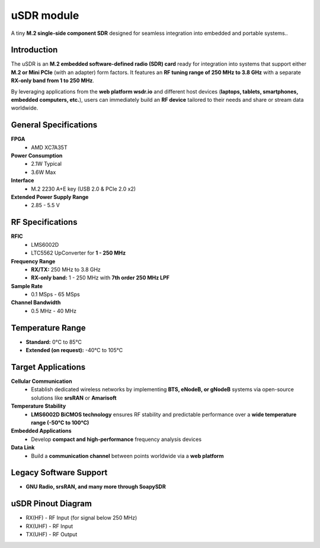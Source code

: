 ===========
uSDR module
===========

A tiny **M.2 single-side component SDR** designed for seamless integration into embedded and portable systems..


.. image:: ../_static/hw_usdr_1.jpg
   :alt: uSDR module


Introduction
============

The uSDR is an **M.2 embedded software-defined radio (SDR) card** ready for integration into systems that support either **M.2 or Mini PCIe** (with an adapter) form factors. It features an **RF tuning range of 250 MHz to 3.8 GHz** with a separate **RX-only band from 1 to 250 MHz**.  

By leveraging applications from the **web platform wsdr.io** and different host devices (**laptops, tablets, smartphones, embedded computers, etc.**), users can immediately build an **RF device** tailored to their needs and share or stream data worldwide.

General Specifications
======================

**FPGA**  
  - AMD XC7A35T  

**Power Consumption**  
  - 2.1W Typical  
  - 3.6W Max  

**Interface**  
  - M.2 2230 A+E key (USB 2.0 & PCIe 2.0 x2)  

**Extended Power Supply Range**  
  - 2.85 - 5.5 V  

RF Specifications
=================

**RFIC**  
  - LMS6002D  
  - LTC5562 UpConverter for **1 - 250 MHz**  

**Frequency Range**  
  - **RX/TX:** 250 MHz to 3.8 GHz  
  - **RX-only band:** 1 - 250 MHz with **7th order 250 MHz LPF**  

**Sample Rate**  
  - 0.1 MSps - 65 MSps  

**Channel Bandwidth**  
  - 0.5 MHz - 40 MHz  

Temperature Range
=================

- **Standard:** 0°C to 85°C  
- **Extended (on request):** -40°C to 105°C  

Target Applications
===================

**Cellular Communication**  
  - Establish dedicated wireless networks by implementing **BTS, eNodeB, or gNodeB** systems via open-source solutions like **srsRAN** or **Amarisoft**  

**Temperature Stability**  
  - **LMS6002D BiCMOS technology** ensures RF stability and predictable performance over a **wide temperature range (-50°C to 100°C)**  

**Embedded Applications**  
  - Develop **compact and high-performance** frequency analysis devices  

**Data Link**  
  - Build a **communication channel** between points worldwide via a **web platform**  

Legacy Software Support
=======================

- **GNU Radio, srsRAN, and many more through SoapySDR**  


uSDR Pinout Diagram
=======================

.. image:: ../_static/hw_usdr_2.jpg
   :alt: uSDR Pinout Diagram

* RX(HF) - RF Input (for signal below 250 MHz)
* RX(UHF) - RF Input
* TX(UHF) - RF Output
